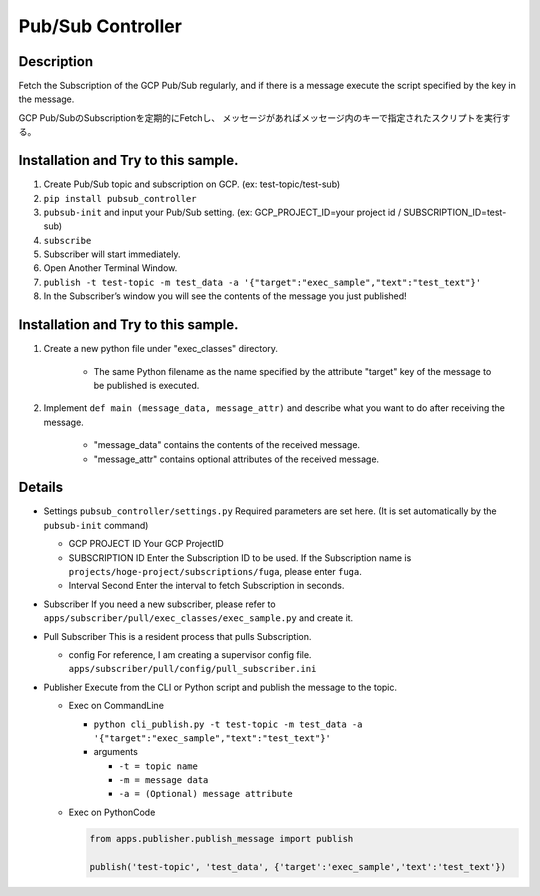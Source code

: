 Pub/Sub Controller
==================

Description
-----------

Fetch the Subscription of the GCP Pub/Sub regularly, and if there is a
message execute the script specified by the key in the message.


GCP Pub/SubのSubscriptionを定期的にFetchし、
メッセージがあればメッセージ内のキーで指定されたスクリプトを実行する。

Installation and Try to this sample.
------------------------------------

#. Create Pub/Sub topic and subscription on GCP. (ex: test-topic/test-sub)
#. ``pip install pubsub_controller``
#. ``pubsub-init`` and input your Pub/Sub setting. (ex: GCP_PROJECT_ID=your project id / SUBSCRIPTION_ID=test-sub)
#. ``subscribe``
#. Subscriber will start immediately.
#. Open Another Terminal Window.
#. ``publish -t test-topic -m test_data -a '{"target":"exec_sample","text":"test_text"}'``
#. In the Subscriber’s window you will see the contents of the message you just published!

Installation and Try to this sample.
------------------------------------

1. Create a new python file under "exec_classes" directory.

    - The same Python filename as the name specified by the attribute "target" key of the message to be published is executed.

2. Implement ``def main (message_data, message_attr)`` and describe what you want to do after receiving the message.

    - "message_data" contains the contents of the received message.
    - "message_attr" contains optional attributes of the received message.

Details
-------

-  Settings ``pubsub_controller/settings.py`` Required parameters are
   set here. (It is set automatically by the ``pubsub-init`` command)

   -  GCP PROJECT ID Your GCP ProjectID
   -  SUBSCRIPTION ID Enter the Subscription ID to be used. If the
      Subscription name is ``projects/hoge-project/subscriptions/fuga``,
      please enter ``fuga``.
   -  Interval Second Enter the interval to fetch Subscription in
      seconds.

-  Subscriber If you need a new subscriber, please refer to
   ``apps/subscriber/pull/exec_classes/exec_sample.py`` and create it.

-  Pull Subscriber This is a resident process that pulls Subscription.

   -  config For reference, I am creating a supervisor config file.
      ``apps/subscriber/pull/config/pull_subscriber.ini``

-  Publisher Execute from the CLI or Python script and publish the
   message to the topic.

   -  Exec on CommandLine

      - ``python cli_publish.py -t test-topic -m test_data -a '{"target":"exec_sample","text":"test_text"}'``

      -  arguments

         -  ``-t = topic name``
         -  ``-m = message data``
         -  ``-a = (Optional) message attribute``

   -  Exec on PythonCode

      .. code-block:: python

         from apps.publisher.publish_message import publish

         publish('test-topic', 'test_data', {'target':'exec_sample','text':'test_text'})
